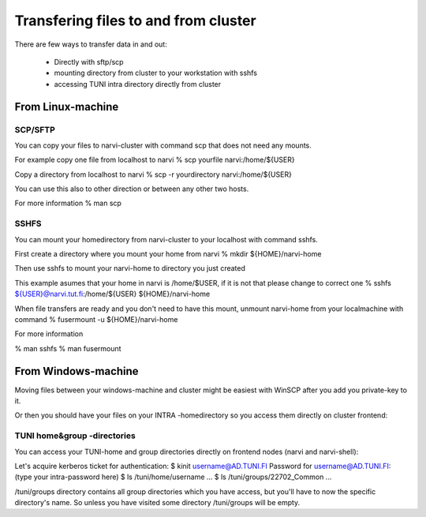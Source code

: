 
================
Transfering files to and from cluster
================

There are few ways to transfer data in and out:

    * Directly with sftp/scp
    * mounting directory from cluster to your workstation with sshfs
    * accessing TUNI intra directory directly from cluster

From Linux-machine
===============

SCP/SFTP
-------------
You can copy your files to narvi-cluster with command scp that does not need any mounts.

For example copy one file from localhost to narvi 
% scp yourfile narvi:/home/${USER}

Copy a directory from localhost to narvi
% scp -r yourdirectory narvi:/home/${USER}

You can use this also to other direction or between any other two hosts.

For more information
% man scp

SSHFS
-------------
You can mount your homedirectory from narvi-cluster to your localhost
with command sshfs.

First create a directory where you mount your home from narvi
% mkdir ${HOME}/narvi-home

Then use sshfs to mount your narvi-home to directory you just created 

This example asumes that your home in narvi is /home/$USER, if it is not that please change to correct one
% sshfs ${USER}@narvi.tut.fi:/home/${USER} ${HOME}/narvi-home

When file transfers are ready and you don't need to have this mount, unmount narvi-home from your localmachine with command
% fusermount -u ${HOME}/narvi-home

For more information

% man sshfs
% man fusermount

From Windows-machine
========

Moving files between your windows-machine and cluster might be easiest with WinSCP after you add you private-key to it.

Or then you should have your files on your INTRA -homedirectory so you access them directly on cluster frontend:

TUNI home&group -directories
-------------
You can access your TUNI-home and group directories directly on frontend nodes (narvi and narvi-shell):

Let's acquire kerberos ticket for authentication:
$ kinit username@AD.TUNI.FI
Password for username@AD.TUNI.FI: (type your intra-password here)
$ ls /tuni/home/username
...
$ ls /tuni/groups/22702_Common
...

/tuni/groups directory contains all group directories which you have access, but you'll have to now the specific directory's name. So unless you have visited some directory /tuni/groups will be empty.

